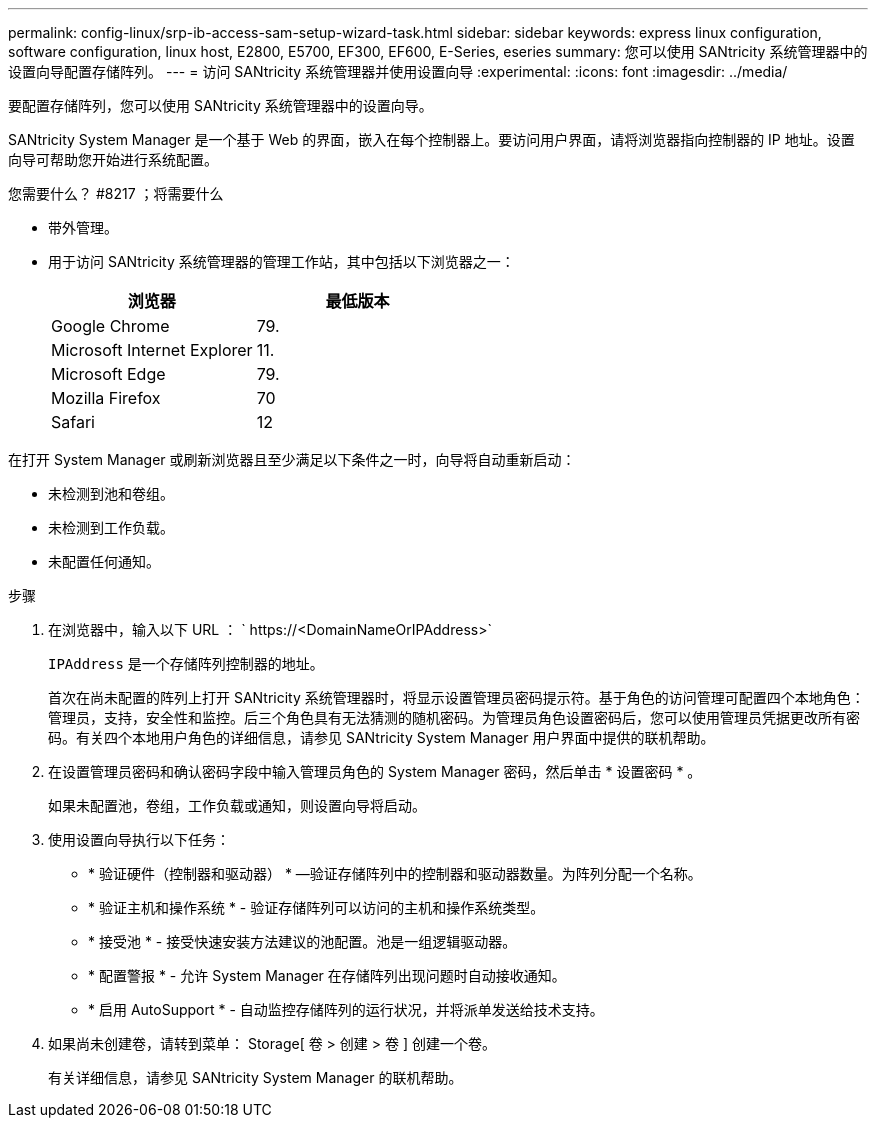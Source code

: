 ---
permalink: config-linux/srp-ib-access-sam-setup-wizard-task.html 
sidebar: sidebar 
keywords: express linux configuration, software configuration, linux host, E2800, E5700, EF300, EF600, E-Series, eseries 
summary: 您可以使用 SANtricity 系统管理器中的设置向导配置存储阵列。 
---
= 访问 SANtricity 系统管理器并使用设置向导
:experimental: 
:icons: font
:imagesdir: ../media/


[role="lead"]
要配置存储阵列，您可以使用 SANtricity 系统管理器中的设置向导。

SANtricity System Manager 是一个基于 Web 的界面，嵌入在每个控制器上。要访问用户界面，请将浏览器指向控制器的 IP 地址。设置向导可帮助您开始进行系统配置。

.您需要什么？ #8217 ；将需要什么
* 带外管理。
* 用于访问 SANtricity 系统管理器的管理工作站，其中包括以下浏览器之一：
+
|===
| 浏览器 | 最低版本 


 a| 
Google Chrome
 a| 
79.



 a| 
Microsoft Internet Explorer
 a| 
11.



 a| 
Microsoft Edge
 a| 
79.



 a| 
Mozilla Firefox
 a| 
70



 a| 
Safari
 a| 
12

|===


在打开 System Manager 或刷新浏览器且至少满足以下条件之一时，向导将自动重新启动：

* 未检测到池和卷组。
* 未检测到工作负载。
* 未配置任何通知。


.步骤
. 在浏览器中，输入以下 URL ： ` +https://<DomainNameOrIPAddress>+`
+
`IPAddress` 是一个存储阵列控制器的地址。

+
首次在尚未配置的阵列上打开 SANtricity 系统管理器时，将显示设置管理员密码提示符。基于角色的访问管理可配置四个本地角色：管理员，支持，安全性和监控。后三个角色具有无法猜测的随机密码。为管理员角色设置密码后，您可以使用管理员凭据更改所有密码。有关四个本地用户角色的详细信息，请参见 SANtricity System Manager 用户界面中提供的联机帮助。

. 在设置管理员密码和确认密码字段中输入管理员角色的 System Manager 密码，然后单击 * 设置密码 * 。
+
如果未配置池，卷组，工作负载或通知，则设置向导将启动。

. 使用设置向导执行以下任务：
+
** * 验证硬件（控制器和驱动器） * —验证存储阵列中的控制器和驱动器数量。为阵列分配一个名称。
** * 验证主机和操作系统 * - 验证存储阵列可以访问的主机和操作系统类型。
** * 接受池 * - 接受快速安装方法建议的池配置。池是一组逻辑驱动器。
** * 配置警报 * - 允许 System Manager 在存储阵列出现问题时自动接收通知。
** * 启用 AutoSupport * - 自动监控存储阵列的运行状况，并将派单发送给技术支持。


. 如果尚未创建卷，请转到菜单： Storage[ 卷 > 创建 > 卷 ] 创建一个卷。
+
有关详细信息，请参见 SANtricity System Manager 的联机帮助。


